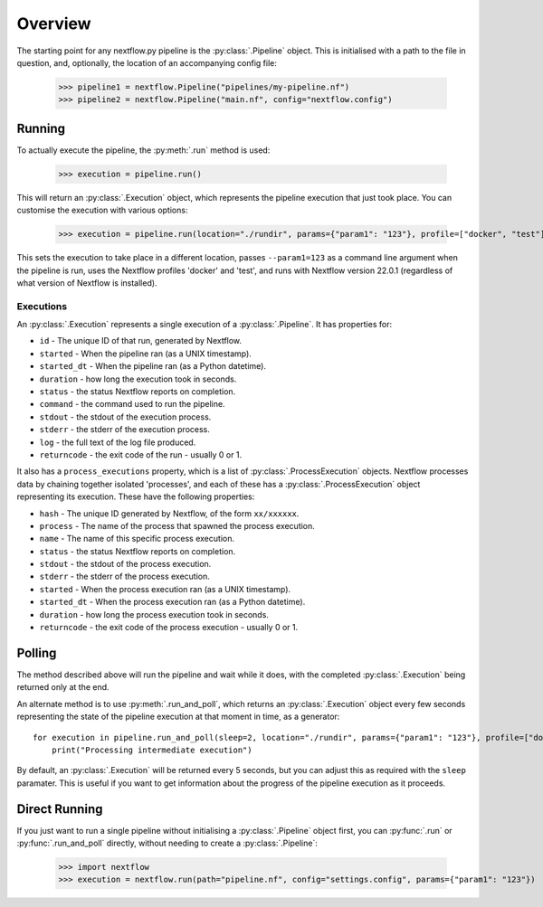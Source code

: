 Overview
--------

The starting point for any nextflow.py pipeline is the :py:class:`.Pipeline`
object. This is initialised with a path to the file in question, and,
optionally, the location of an accompanying config file:

    >>> pipeline1 = nextflow.Pipeline("pipelines/my-pipeline.nf")
    >>> pipeline2 = nextflow.Pipeline("main.nf", config="nextflow.config")

Running
~~~~~~~

To actually execute the pipeline, the :py:meth:`.run` method is used:

    >>> execution = pipeline.run()

This will return an :py:class:`.Execution` object, which represents the pipeline
execution that just took place. You can customise the execution with various
options:

    >>> execution = pipeline.run(location="./rundir", params={"param1": "123"}, profile=["docker", "test"], version="22.0.1")

This sets the execution to take place in a different location, passes
``--param1=123`` as a command line argument when the pipeline is run, uses the
Nextflow profiles 'docker' and 'test', and runs with Nextflow version 22.0.1
(regardless of what version of Nextflow is installed).

Executions
##########

An :py:class:`.Execution` represents a single execution of a
:py:class:`.Pipeline`. It has properties for:

* ``id`` - The unique ID of that run, generated by Nextflow.

* ``started`` - When the pipeline ran (as a UNIX timestamp).

* ``started_dt`` - When the pipeline ran (as a Python datetime).

* ``duration`` - how long the execution took in seconds.

* ``status`` - the status Nextflow reports on completion.

* ``command`` - the command used to run the pipeline.

* ``stdout`` - the stdout of the execution process.

* ``stderr`` - the stderr of the execution process.

* ``log`` - the full text of the log file produced.

* ``returncode`` - the exit code of the run - usually 0 or 1.

It also has a ``process_executions`` property, which is a list of
:py:class:`.ProcessExecution` objects. Nextflow processes data by chaining
together isolated 'processes', and each of these has a
:py:class:`.ProcessExecution` object representing its execution. These have the
following properties:

* ``hash`` - The unique ID generated by Nextflow, of the form ``xx/xxxxxx``.

* ``process`` - The name of the process that spawned the process execution.

* ``name`` - The name of this specific process execution.

* ``status`` - the status Nextflow reports on completion.

* ``stdout`` - the stdout of the process execution.

* ``stderr`` - the stderr of the process execution.

* ``started`` - When the process execution ran (as a UNIX timestamp).

* ``started_dt`` - When the process execution ran (as a Python datetime).

* ``duration`` - how long the process execution took in seconds.

* ``returncode`` - the exit code of the process execution - usually 0 or 1.

Polling
~~~~~~~

The method described above will run the pipeline and wait while it does, with
the completed :py:class:`.Execution` being returned only at the end.

An alternate method is to use :py:meth:`.run_and_poll`, which returns an
:py:class:`.Execution` object every few seconds representing the state of the
pipeline execution at that moment in time, as a generator::

    for execution in pipeline.run_and_poll(sleep=2, location="./rundir", params={"param1": "123"}, profile=["docker", "test"], version="22.0.1"):
        print("Processing intermediate execution")

By default, an :py:class:`.Execution` will be returned every 5 seconds, but you
can adjust this as required with the ``sleep`` paramater. This is useful if you
want to get information about the progress of the pipeline execution as it
proceeds.

Direct Running
~~~~~~~~~~~~~~

If you just want to run a single pipeline without initialising a
:py:class:`.Pipeline` object first, you can :py:func:`.run` or
:py:func:`.run_and_poll` directly, without needing to create a
:py:class:`.Pipeline`:

    >>> import nextflow
    >>> execution = nextflow.run(path="pipeline.nf", config="settings.config", params={"param1": "123"})